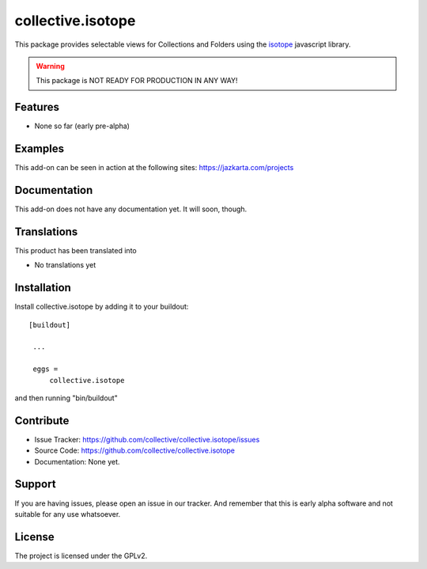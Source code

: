 .. This README is meant for consumption by humans and pypi. Pypi can render rst files so please do not use Sphinx features.
   If you want to learn more about writing documentation, please check out: http://docs.plone.org/about/documentation_styleguide_addons.html
   This text does not appear on pypi or github. It is a comment.

==============================================================================
collective.isotope
==============================================================================

This package provides selectable views for Collections and Folders using the
`isotope`_ javascript library.

.. _isotope: http://isotope.metafizzy.co/

.. warning:: This package is NOT READY FOR PRODUCTION IN ANY WAY!



Features
--------

- None so far (early pre-alpha)


Examples
--------

This add-on can be seen in action at the following sites:
https://jazkarta.com/projects


Documentation
-------------

This add-on does not have any documentation yet.  It will soon, though.


Translations
------------

This product has been translated into

- No translations yet


Installation
------------

Install collective.isotope by adding it to your buildout::

   [buildout]

    ...

    eggs =
        collective.isotope


and then running "bin/buildout"


Contribute
----------

- Issue Tracker: https://github.com/collective/collective.isotope/issues
- Source Code: https://github.com/collective/collective.isotope
- Documentation: None yet.


Support
-------

If you are having issues, please open an issue in our tracker.  And remember
that this is early alpha software and not suitable for any use whatsoever.


License
-------

The project is licensed under the GPLv2.
